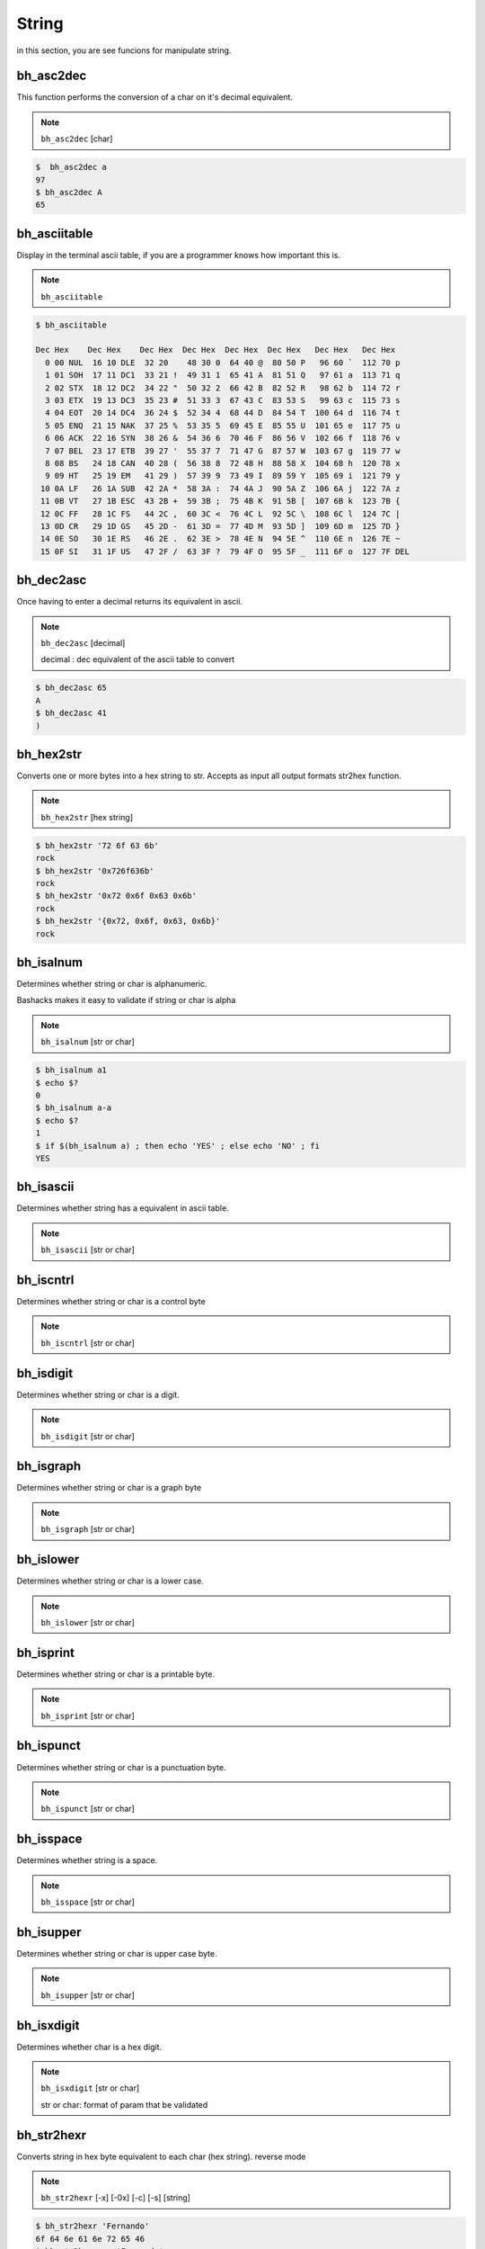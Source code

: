 String
=======

in this section, you are see funcions for manipulate string.


bh_asc2dec
----------

This function performs the conversion of a char on it's decimal equivalent.

.. note::

    ``bh_asc2dec`` [char] 

.. code-block:: bash 
    
    $  bh_asc2dec a 
    97
    $ bh_asc2dec A 
    65


bh_asciitable
-------------

Display in the terminal ascii table, if you are a programmer knows how important this is.

.. note:: 

    ``bh_asciitable``

.. code-block:: bash 

    $ bh_asciitable 

    Dec Hex    Dec Hex    Dec Hex  Dec Hex  Dec Hex  Dec Hex   Dec Hex   Dec Hex
      0 00 NUL  16 10 DLE  32 20    48 30 0  64 40 @  80 50 P   96 60 `  112 70 p
      1 01 SOH  17 11 DC1  33 21 !  49 31 1  65 41 A  81 51 Q   97 61 a  113 71 q
      2 02 STX  18 12 DC2  34 22 "  50 32 2  66 42 B  82 52 R   98 62 b  114 72 r
      3 03 ETX  19 13 DC3  35 23 #  51 33 3  67 43 C  83 53 S   99 63 c  115 73 s
      4 04 EOT  20 14 DC4  36 24 $  52 34 4  68 44 D  84 54 T  100 64 d  116 74 t
      5 05 ENQ  21 15 NAK  37 25 %  53 35 5  69 45 E  85 55 U  101 65 e  117 75 u
      6 06 ACK  22 16 SYN  38 26 &  54 36 6  70 46 F  86 56 V  102 66 f  118 76 v
      7 07 BEL  23 17 ETB  39 27 '  55 37 7  71 47 G  87 57 W  103 67 g  119 77 w
      8 08 BS   24 18 CAN  40 28 (  56 38 8  72 48 H  88 58 X  104 68 h  120 78 x
      9 09 HT   25 19 EM   41 29 )  57 39 9  73 49 I  89 59 Y  105 69 i  121 79 y
     10 0A LF   26 1A SUB  42 2A *  58 3A :  74 4A J  90 5A Z  106 6A j  122 7A z
     11 0B VT   27 1B ESC  43 2B +  59 3B ;  75 4B K  91 5B [  107 6B k  123 7B {
     12 0C FF   28 1C FS   44 2C ,  60 3C <  76 4C L  92 5C \  108 6C l  124 7C |
     13 0D CR   29 1D GS   45 2D -  61 3D =  77 4D M  93 5D ]  109 6D m  125 7D }
     14 0E SO   30 1E RS   46 2E .  62 3E >  78 4E N  94 5E ^  110 6E n  126 7E ~
     15 0F SI   31 1F US   47 2F /  63 3F ?  79 4F O  95 5F _  111 6F o  127 7F DEL



bh_dec2asc
----------

Once having to enter a decimal returns its equivalent in ascii.

.. note:: 
    
    ``bh_dec2asc`` [decimal]

    decimal :  dec equivalent of the ascii table to convert

.. code-block:: bash 

    $ bh_dec2asc 65 
    A 
    $ bh_dec2asc 41 
    )



bh_hex2str
----------

Converts one or more bytes into a hex string to str. Accepts as input all output formats str2hex function.

.. note::
    
    ``bh_hex2str`` [hex string]
   
 
.. code-block:: bash

    $ bh_hex2str '72 6f 63 6b'
    rock
    $ bh_hex2str '0x726f636b'
    rock
    $ bh_hex2str '0x72 0x6f 0x63 0x6b'
    rock
    $ bh_hex2str '{0x72, 0x6f, 0x63, 0x6b}'
    rock


bh_isalnum
----------

Determines whether string or char is alphanumeric.

Bashacks makes it easy to validate if string or char is alpha

.. note::

    ``bh_isalnum`` [str or char]

.. code-block:: bash

    $ bh_isalnum a1
    $ echo $?
    0
    $ bh_isalnum a-a
    $ echo $?
    1
    $ if $(bh_isalnum a) ; then echo 'YES' ; else echo 'NO' ; fi
    YES


bh_isascii
----------

Determines whether string has a equivalent in ascii table.

.. note::

    ``bh_isascii`` [str or char]

.. code-block:: bash

    

bh_iscntrl
----------

Determines whether string or char is a control byte

.. note::

    ``bh_iscntrl`` [str or char]

.. code-block:: bash


bh_isdigit
----------

Determines whether string or char is a digit.

.. note::

    ``bh_isdigit`` [str or char]

.. code-block:: bash


bh_isgraph
----------

Determines whether string or char is a graph byte

.. note::

    ``bh_isgraph`` [str or char]


.. code-block:: bash


bh_islower
----------

Determines whether string or char is a lower case.

.. note::

    ``bh_islower`` [str or char]

.. code-block:: bash


bh_isprint
----------

Determines whether string or char is a printable byte.

.. note::

    ``bh_isprint`` [str or char]

.. code-block:: bash


bh_ispunct
----------

Determines whether string or char is a punctuation byte.

.. note::

    ``bh_ispunct`` [str or char]

.. code-block:: bash


bh_isspace
----------

Determines whether string is a space.

.. note::

    ``bh_isspace`` [str or char]


.. code-block:: bash



bh_isupper
----------

Determines whether string or char is upper case byte.

.. note::

    ``bh_isupper`` [str or char]

.. code-block:: bash


bh_isxdigit
-----------

Determines whether char is a hex digit.

.. note::

    ``bh_isxdigit`` [str or char]

    str or char: format of param that be validated


.. code-block:: bash


bh_str2hexr
-----------

Converts string in hex byte equivalent to each char (hex string). reverse mode

.. note::

    ``bh_str2hexr`` [-x] [-0x] [-c] [-s] [string]

.. code-block:: bash

     $ bh_str2hexr 'Fernando'
     6f 64 6e 61 6e 72 65 46
     $ bh_str2hexr -x 'Fernando'
     \x6f\x64\x6e\x61\x6e\x72\x65\x46
     $ bh_str2hexr -0x 'Fernado'
     0x6f 0x64 0x6e 0x61 0x6e 0x72 0x65 0x46
     $ bh_str2hexr -s 'Fernando'
     0x6f646e616e726546


bh_str2hex
----------

Converts string in hex byte equivalent to each char (hex string).

.. note::

    ``bh_str2hex`` [-x] [-0x] [-c] [-s] [string]

.. code-block:: bash

    $ bh_str2hex 'Fernando'
    46 65 72 6e 61 6e 64 6f
    $ bh_str2hex -x 'Fernando'
    \x46\x65\x72\x6e\x61\x6e\x64\x6f
    $ bh_str2hex -0x 'Fernado'
    0x46 0x65 0x72 0x6e 0x61 0x6e 0x64 0x6f
    $ bh_str2hex -s 'Fernando'
    0x4665726e616e646f


bh_urldecode
------------

Decode string with bh_urldecode from web standard to human format.

.. note:: 
    
    ``bh_urldecode``  [encoded string]

.. code-block:: bash

    $ bh_urldecode '%2fzzz%21%40%2e%23'
    /zzz!@.#


bh_urlencode
------------

Encoded string with bh_urlencode to web standard.

.. note:: 
    
    ``bh_urlencode``  [string]

.. code-block:: bash

    $ bh_urlencode '/zzz!@.#'
    %2fzzz%21%40%2e%23


bh_utf8table
------------

Show UTF8 table.

.. note::
    
    ``bh_utf8table``

.. code-block:: bash

    $ bh_utf8table
    Hex      Hex      Hex      Hex      Hex      Hex      Hex      Hex
    c2 a0    c2 ac ¬  c2 b8 ¸  c3 84 Ä  c3 90 Ð  c3 9c Ü  c3 a8 è  c3 b4 ô
    c2 a1 ¡  c2 ad    c2 b9 ¹  c3 85 Å  c3 91 Ñ  c3 9d Ý  c3 a9 é  c3 b5 õ
    c2 a2 ¢  c2 ae ®  c2 ba º  c3 86 Æ  c3 92 Ò  c3 9e Þ  c3 aa ê  c3 b6 ö
    c2 a3 £  c2 af ¯  c2 bb »  c3 87 Ç  c3 93 Ó  c3 9f ß  c3 ab ë  c3 b7 ÷
    c2 a4 ¤  c2 b0 °  c2 bc ¼  c3 88 È  c3 94 Ô  c3 a0 à  c3 ac ì  c3 b8 ø
    c2 a5 ¥  c2 b1 ±  c2 bd ½  c3 89 É  c3 95 Õ  c3 a1 á  c3 ad í  c3 b9 ù
    c2 a6 ¦  c2 b2 ²  c2 be ¾  c3 8a Ê  c3 96 Ö  c3 a2 â  c3 ae î  c3 ba ú
    c2 a7 §  c2 b3 ³  c2 bf ¿  c3 8b Ë  c3 97 ×  c3 a3 ã  c3 af ï  c3 bb û
    c2 a8 ¨  c2 b4 ´  c3 80 À  c3 8c Ì  c3 98 Ø  c3 a4 ä  c3 b0 ð  c3 bc ü
    c2 a9 ©  c2 b5 µ  c3 81 Á  c3 8d Í  c3 99 Ù  c3 a5 å  c3 b1 ñ  c3 bd ý
    c2 aa ª  c2 b6 ¶  c3 82 Â  c3 8e Î  c3 9a Ú  c3 a6 æ  c3 b2 ò  c3 be þ
    c2 ab «  c2 b7 ·  c3 83 Ã  c3 8f Ï  c3 9b Û  c3 a7 ç  c3 b3 ó  c3 bf ÿ

